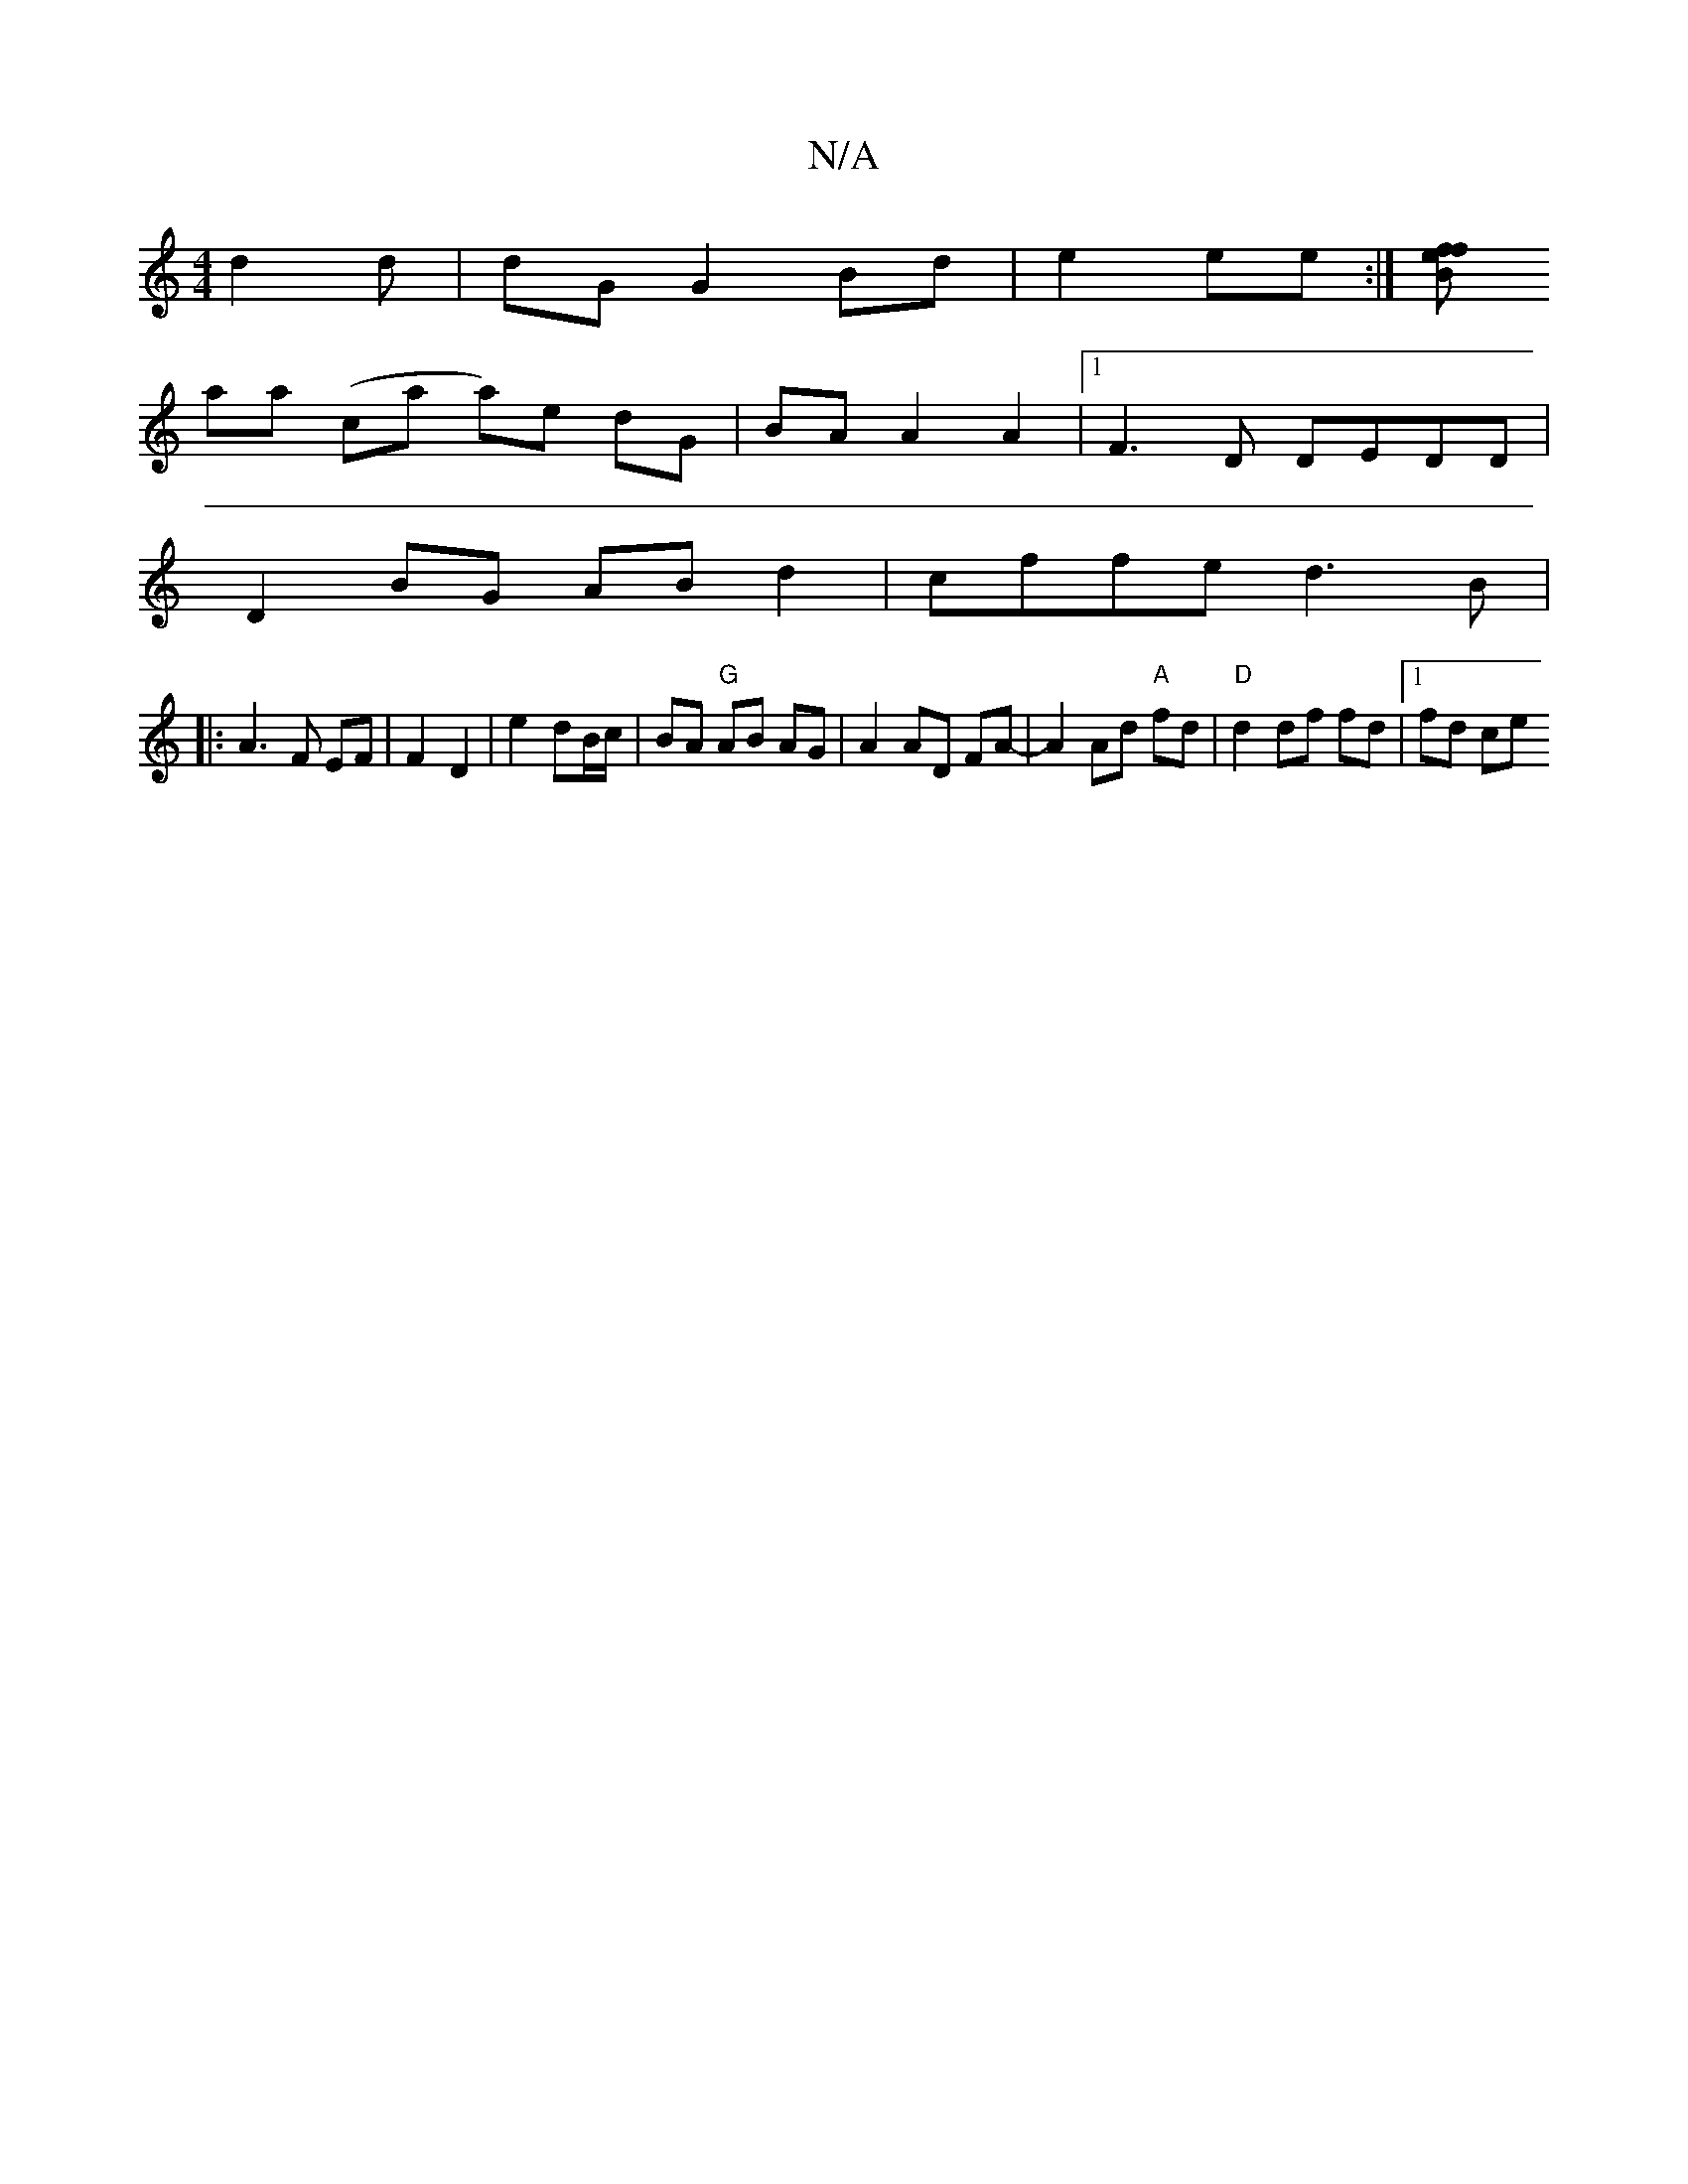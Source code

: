 X:1
T:N/A
M:4/4
R:N/A
K:Cmajor
d2 d | dG G2 Bd | e2 ee :|[/4z/2 Bf ef |
aa (ca a)e dG|BA A2 A2|[1 F3D DEDD |
D2 BG AB d2 | cffe d3 B |
|: A3 F EF | F2 D2|e2 dB/c/ | BA "G" AB AG | A2 AD FA- | A2 Ad "A"fd | "D"d2 df fd |1 fd ce "D"(
